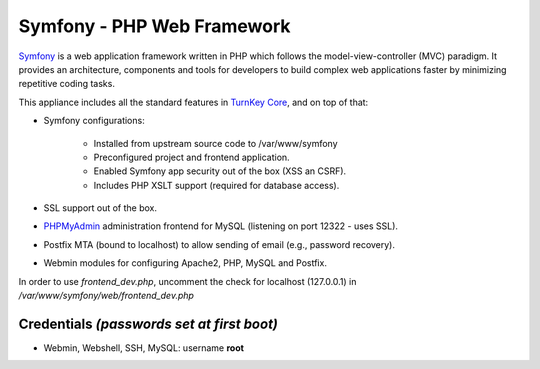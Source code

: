Symfony - PHP Web Framework
===========================

`Symfony`_ is a web application framework written in PHP which follows
the model-view-controller (MVC) paradigm. It provides an architecture,
components and tools for developers to build complex web applications
faster by minimizing repetitive coding tasks.

This appliance includes all the standard features in `TurnKey Core`_,
and on top of that:

- Symfony configurations:
   
   - Installed from upstream source code to /var/www/symfony
   - Preconfigured project and frontend application.
   - Enabled Symfony app security out of the box (XSS an CSRF).
   - Includes PHP XSLT support (required for database access).

- SSL support out of the box.
- `PHPMyAdmin`_ administration frontend for MySQL (listening on
  port 12322 - uses SSL).
- Postfix MTA (bound to localhost) to allow sending of email
  (e.g., password recovery).
- Webmin modules for configuring Apache2, PHP, MySQL and Postfix.

In order to use *frontend_dev.php*, uncomment the check for localhost
(127.0.0.1) in */var/www/symfony/web/frontend_dev.php*

Credentials *(passwords set at first boot)*
-------------------------------------------

- Webmin, Webshell, SSH, MySQL: username **root**


.. _Symfony: http://www.symfony-project.org
.. _TurnKey Core: http://www.turnkeylinux.org/core
.. _PHPMyAdmin: http://www.phpmyadmin.net/
